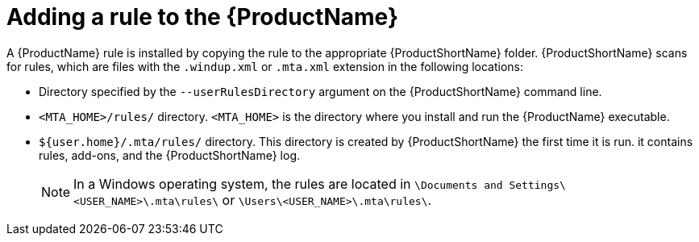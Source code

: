 // Module included in the following assemblies:
//
// * docs/rules-development-guide/master.adoc

[id="add-rule-to-mta_{context}"]
= Adding a rule to the {ProductName}

A {ProductName} rule is installed by copying the rule to the appropriate {ProductShortName} folder. {ProductShortName} scans for rules, which are files with the `.windup.xml` or `.mta.xml` extension in the following locations:

* Directory specified by the `--userRulesDirectory` argument on the {ProductShortName} command line.
* `<MTA_HOME>/rules/` directory. `<MTA_HOME>` is the directory where you install and run the {ProductName} executable.
* `${user.home}/.mta/rules/` directory. This directory is created by {ProductShortName} the first time it is run. it contains rules, add-ons, and the {ProductShortName} log.
+
[NOTE]
====
In a Windows operating system, the rules are located in `\Documents and Settings&#x5c;<USER_NAME>\.mta\rules\` or `\Users&#x5c;<USER_NAME>\.mta\rules\`.
====
